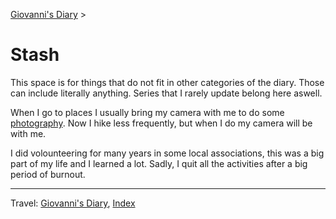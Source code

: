 #+startup: content indent

[[file:../index.org][Giovanni's Diary]] >

* Stash
#+INDEX: Giovanni's Diary!Stash

This space is for things that do not fit in other categories of the
diary. Those can include literally anything. Series that I rarely
update belong here aswell.

When I go to places I usually bring my camera with me to do some
[[file:photography/photography.org][photography]]. Now I hike less frequently, but when I do my camera will
be with me.

I did volounteering for many years in some local associations, this
was a big part of my life and I learned a lot. Sadly, I quit all
the activities after a big period of burnout.

-----

Travel: [[file:../index.org][Giovanni's Diary]], [[file:../theindex.org][Index]] 
